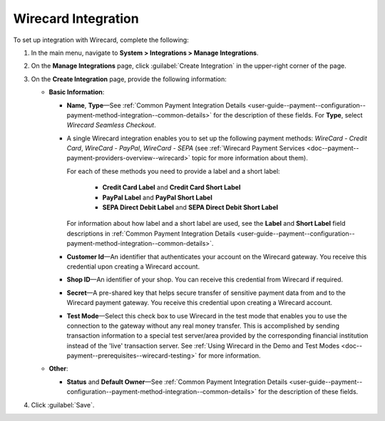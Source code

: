 .. _doc--payment--configuration--payment-method-integration--wirecard:

Wirecard Integration
^^^^^^^^^^^^^^^^^^^^

.. begin

To set up integration with Wirecard, complete the following:

1. In the main menu, navigate to **System > Integrations > Manage Integrations**.

#. On the **Manage Integrations** page, click :guilabel:`Create Integration` in the upper-right corner of the page.

#. On the **Create Integration** page, provide the following information:

   .. image:: /user_guide/img/system/integrations/manage_integrations/integrations_wirecard.png

   * **Basic Information**:

     - **Name**, **Type**—See :ref:`Common Payment Integration Details <user-guide--payment--configuration--payment-method-integration--common-details>` for the description of these fields. For **Type**, select *Wirecard Seamless Checkout*.

     - A single Wirecard integration enables you to set up the following payment methods: *WireCard - Credit Card*, *WireCard - PayPal*, *WireCard - SEPA* (see :ref:`Wirecard Payment Services <doc--payment--payment-providers-overview--wirecard>` topic for more information about them).

       For each of these methods you need to provide a label and a short label:

         - **Credit Card Label** and **Credit Card Short Label**
         - **PayPal Label** and **PayPal Short Label**
         - **SEPA Direct Debit Label** and **SEPA Direct Debit Short Label**

       For information about how label and a short label are used, see the **Label** and **Short Label** field descriptions in :ref:`Common Payment Integration Details <user-guide--payment--configuration--payment-method-integration--common-details>`.

     - **Customer Id**—An identifier that authenticates your account on the Wirecard gateway. You receive this credential upon creating a Wirecard account.

     - **Shop ID**—An identifier of your shop. You can receive this credential from Wirecard if required.

     - **Secret**—A pre-shared key that helps secure transfer of sensitive payment data from and to the Wirecard payment gateway. You receive this credential upon creating a Wirecard account.

     - **Test Mode**—Select this check box to use Wirecard in the test mode that enables you to use the connection to the gateway without any real money transfer. This is accomplished by sending transaction information to a special test server/area provided by the corresponding financial institution instead of the 'live' transaction server. See :ref:`Using Wirecard in the Demo and Test Modes <doc--payment--prerequisites--wirecard-testing>` for more information.

   * **Other**:

     - **Status** and **Default Owner**—See :ref:`Common Payment Integration Details <user-guide--payment--configuration--payment-method-integration--common-details>` for the description of these fields.

#. Click :guilabel:`Save`.